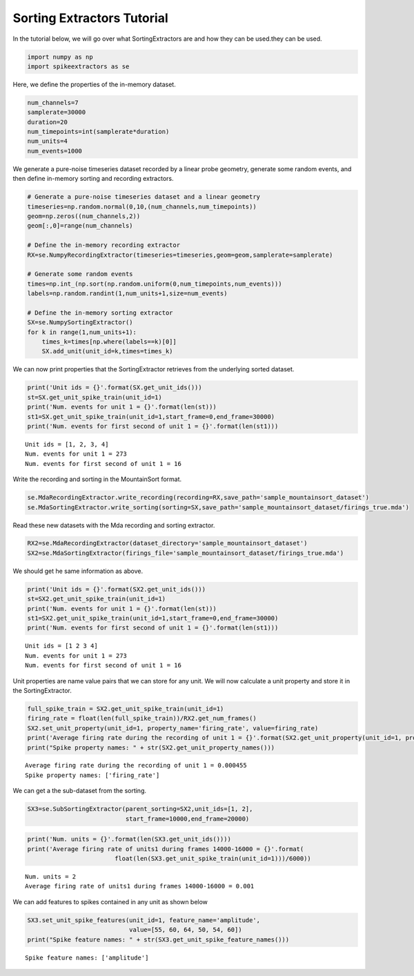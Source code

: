 
Sorting Extractors Tutorial
~~~~~~~~~~~~~~~~~~~~~~~~~~~

In the tutorial below, we will go over what SortingExtractors are and how they can be used.they can be used.

.. code:: python

    import numpy as np
    import spikeextractors as se

Here, we define the properties of the in-memory dataset.

.. code:: python

    num_channels=7
    samplerate=30000
    duration=20
    num_timepoints=int(samplerate*duration)
    num_units=4
    num_events=1000

We generate a pure-noise timeseries dataset recorded by a linear probe
geometry, generate some random events, and then define in-memory sorting
and recording extractors.

.. code:: python

    # Generate a pure-noise timeseries dataset and a linear geometry
    timeseries=np.random.normal(0,10,(num_channels,num_timepoints))
    geom=np.zeros((num_channels,2))
    geom[:,0]=range(num_channels)
    
    # Define the in-memory recording extractor
    RX=se.NumpyRecordingExtractor(timeseries=timeseries,geom=geom,samplerate=samplerate)
    
    # Generate some random events
    times=np.int_(np.sort(np.random.uniform(0,num_timepoints,num_events)))
    labels=np.random.randint(1,num_units+1,size=num_events)
        
    # Define the in-memory sorting extractor
    SX=se.NumpySortingExtractor()
    for k in range(1,num_units+1):
        times_k=times[np.where(labels==k)[0]]
        SX.add_unit(unit_id=k,times=times_k)

We can now print properties that the SortingExtractor retrieves from the
underlying sorted dataset.

.. code:: python

    print('Unit ids = {}'.format(SX.get_unit_ids()))
    st=SX.get_unit_spike_train(unit_id=1)
    print('Num. events for unit 1 = {}'.format(len(st)))
    st1=SX.get_unit_spike_train(unit_id=1,start_frame=0,end_frame=30000)
    print('Num. events for first second of unit 1 = {}'.format(len(st1)))


.. parsed-literal::

    Unit ids = [1, 2, 3, 4]
    Num. events for unit 1 = 273
    Num. events for first second of unit 1 = 16


Write the recording and sorting in the MountainSort format.

.. code:: python

    se.MdaRecordingExtractor.write_recording(recording=RX,save_path='sample_mountainsort_dataset')
    se.MdaSortingExtractor.write_sorting(sorting=SX,save_path='sample_mountainsort_dataset/firings_true.mda')

Read these new datasets with the Mda recording and sorting extractor.

.. code:: python

    RX2=se.MdaRecordingExtractor(dataset_directory='sample_mountainsort_dataset')
    SX2=se.MdaSortingExtractor(firings_file='sample_mountainsort_dataset/firings_true.mda')

We should get he same information as above.

.. code:: python

    print('Unit ids = {}'.format(SX2.get_unit_ids()))
    st=SX2.get_unit_spike_train(unit_id=1)
    print('Num. events for unit 1 = {}'.format(len(st)))
    st1=SX2.get_unit_spike_train(unit_id=1,start_frame=0,end_frame=30000)
    print('Num. events for first second of unit 1 = {}'.format(len(st1)))


.. parsed-literal::

    Unit ids = [1 2 3 4]
    Num. events for unit 1 = 273
    Num. events for first second of unit 1 = 16


Unit properties are name value pairs that we can store for any unit. We
will now calculate a unit property and store it in the SortingExtractor.

.. code:: python

    full_spike_train = SX2.get_unit_spike_train(unit_id=1)
    firing_rate = float(len(full_spike_train))/RX2.get_num_frames()
    SX2.set_unit_property(unit_id=1, property_name='firing_rate', value=firing_rate)
    print('Average firing rate during the recording of unit 1 = {}'.format(SX2.get_unit_property(unit_id=1, property_name='firing_rate')))
    print("Spike property names: " + str(SX2.get_unit_property_names()))


.. parsed-literal::

    Average firing rate during the recording of unit 1 = 0.000455
    Spike property names: ['firing_rate']


We can get a the sub-dataset from the sorting.

.. code:: python

    SX3=se.SubSortingExtractor(parent_sorting=SX2,unit_ids=[1, 2],
                               start_frame=10000,end_frame=20000)

.. code:: python

    print('Num. units = {}'.format(len(SX3.get_unit_ids())))
    print('Average firing rate of units1 during frames 14000-16000 = {}'.format(
                            float(len(SX3.get_unit_spike_train(unit_id=1)))/6000))


.. parsed-literal::

    Num. units = 2
    Average firing rate of units1 during frames 14000-16000 = 0.001


We can add features to spikes contained in any unit as shown below

.. code:: python

    SX3.set_unit_spike_features(unit_id=1, feature_name='amplitude',
                                value=[55, 60, 64, 50, 54, 60])
    print("Spike feature names: " + str(SX3.get_unit_spike_feature_names()))


.. parsed-literal::

    Spike feature names: ['amplitude']

